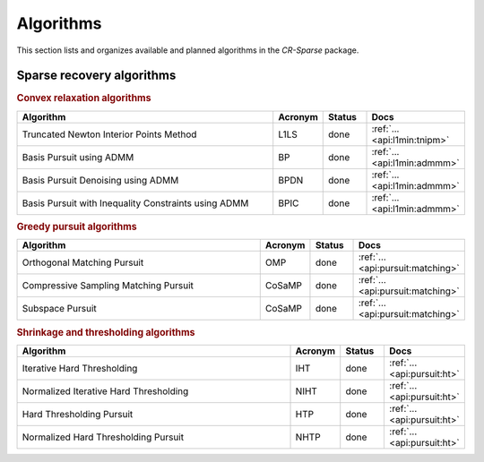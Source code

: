 Algorithms
=======================================

This section lists and organizes available and planned algorithms in the `CR-Sparse` package.


Sparse recovery algorithms
--------------------------------------------

.. rubric:: Convex relaxation algorithms

.. list-table::
    :widths: 70 10 10 10
    :header-rows: 1

    * - Algorithm
      - Acronym
      - Status
      - Docs
    * - Truncated Newton Interior Points Method
      - L1LS
      - done
      - :ref:`... <api:l1min:tnipm>`
    * - Basis Pursuit using ADMM
      - BP
      - done
      - :ref:`... <api:l1min:admmm>`
    * - Basis Pursuit Denoising using ADMM
      - BPDN
      - done
      - :ref:`... <api:l1min:admmm>`
    * - Basis Pursuit with Inequality Constraints using ADMM
      - BPIC
      - done
      - :ref:`... <api:l1min:admmm>`

.. rubric:: Greedy pursuit algorithms

.. list-table::
    :widths: 70 10 10 10
    :header-rows: 1

    * - Algorithm
      - Acronym
      - Status
      - Docs
    * - Orthogonal Matching Pursuit
      - OMP
      - done
      - :ref:`... <api:pursuit:matching>`
    * - Compressive Sampling Matching Pursuit
      - CoSaMP
      - done
      - :ref:`... <api:pursuit:matching>`
    * - Subspace Pursuit
      - CoSaMP
      - done
      - :ref:`... <api:pursuit:matching>`

.. rubric:: Shrinkage and thresholding algorithms

.. list-table::
    :widths: 70 10 10 10
    :header-rows: 1

    * - Algorithm
      - Acronym
      - Status
      - Docs
    * - Iterative Hard Thresholding
      - IHT
      - done
      - :ref:`... <api:pursuit:ht>`
    * - Normalized Iterative Hard Thresholding
      - NIHT
      - done
      - :ref:`... <api:pursuit:ht>`
    * - Hard Thresholding Pursuit
      - HTP
      - done
      - :ref:`... <api:pursuit:ht>`
    * - Normalized Hard Thresholding Pursuit
      - NHTP
      - done
      - :ref:`... <api:pursuit:ht>`
